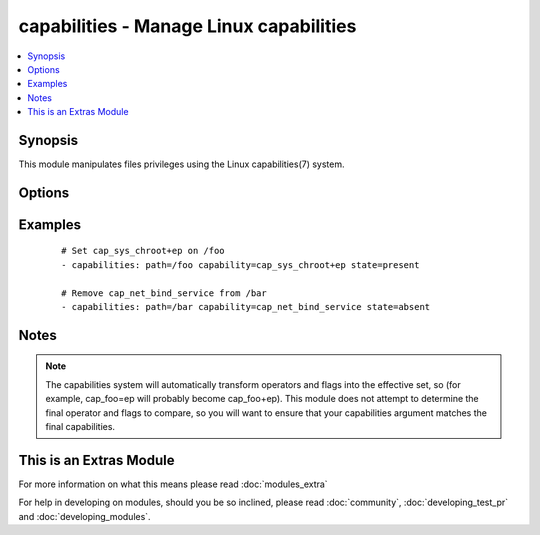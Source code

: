 .. _capabilities:


capabilities - Manage Linux capabilities
++++++++++++++++++++++++++++++++++++++++

.. versionadded:: 1.6


.. contents::
   :local:
   :depth: 1


Synopsis
--------

This module manipulates files privileges using the Linux capabilities(7) system.




Options
-------

.. raw:: html

    <table border=1 cellpadding=4>
    <tr>
    <th class="head">parameter</th>
    <th class="head">required</th>
    <th class="head">default</th>
    <th class="head">choices</th>
    <th class="head">comments</th>
    </tr>
            <tr>
    <td>capability<br/><div style="font-size: small;"></div></td>
    <td>yes</td>
    <td></td>
        <td><ul></ul></td>
        <td><div>Desired capability to set (with operator and flags, if state is <code>present</code>) or remove (if state is <code>absent</code>)</div></br>
        <div style="font-size: small;">aliases: cap<div></td></tr>
            <tr>
    <td>path<br/><div style="font-size: small;"></div></td>
    <td>yes</td>
    <td></td>
        <td><ul></ul></td>
        <td><div>Specifies the path to the file to be managed.</div></td></tr>
            <tr>
    <td>state<br/><div style="font-size: small;"></div></td>
    <td>no</td>
    <td>present</td>
        <td><ul><li>present</li><li>absent</li></ul></td>
        <td><div>Whether the entry should be present or absent in the file's capabilities.</div></td></tr>
        </table>
    </br>



Examples
--------

 ::

    # Set cap_sys_chroot+ep on /foo
    - capabilities: path=/foo capability=cap_sys_chroot+ep state=present
    
    # Remove cap_net_bind_service from /bar
    - capabilities: path=/bar capability=cap_net_bind_service state=absent


Notes
-----

.. note:: The capabilities system will automatically transform operators and flags into the effective set, so (for example, cap_foo=ep will probably become cap_foo+ep). This module does not attempt to determine the final operator and flags to compare, so you will want to ensure that your capabilities argument matches the final capabilities.


    
This is an Extras Module
------------------------

For more information on what this means please read :doc:`modules_extra`

    
For help in developing on modules, should you be so inclined, please read :doc:`community`, :doc:`developing_test_pr` and :doc:`developing_modules`.

